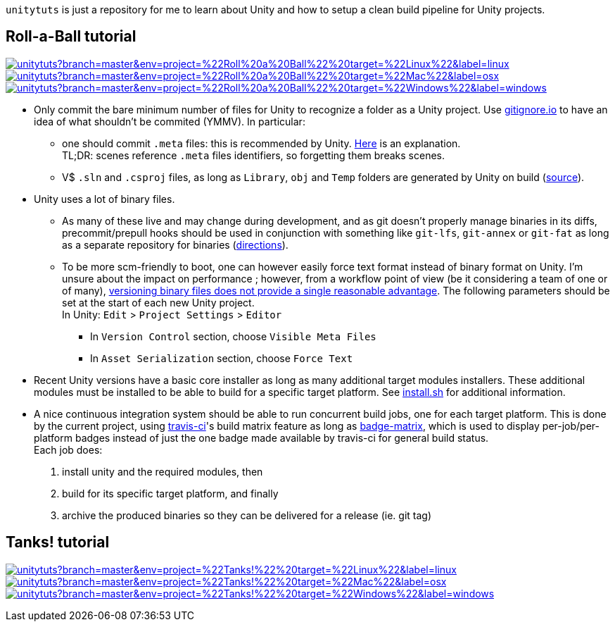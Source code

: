 `unitytuts` is just a repository for me to learn about Unity and how to setup a clean build pipeline for Unity projects.

== Roll-a-Ball tutorial

image:https://badges.herokuapp.com/travis/wiztigers/unitytuts?branch=master&env=project=%22Roll%20a%20Ball%22%20target=%22Linux%22&label=linux[link=https://travis-ci.org/wiztigers/unitytuts]
image:https://badges.herokuapp.com/travis/wiztigers/unitytuts?branch=master&env=project=%22Roll%20a%20Ball%22%20target=%22Mac%22&label=osx[link=https://travis-ci.org/wiztigers/unitytuts]
image:https://badges.herokuapp.com/travis/wiztigers/unitytuts?branch=master&env=project=%22Roll%20a%20Ball%22%20target=%22Windows%22&label=windows[link=https://travis-ci.org/wiztigers/unitytuts]

* Only commit the bare minimum number of files for Unity to recognize a folder as a Unity project.
  Use https://www.gitignore.io[gitignore.io] to have an idea of what shouldn't be commited (YMMV).
  In particular:
** one should commit `.meta` files: this is recommended by Unity.
   https://blog.forrestthewoods.com/managing-meta-files-in-unity-713166ee3d30#.35zjl0w5m[Here] is an explanation. +
   TL;DR: scenes reference `.meta` files identifiers, so forgetting them breaks scenes.
** V$ `.sln` and `.csproj` files, as long as `Library`, `obj` and `Temp` folders are generated by Unity on build
   (https://unity3d.com/fr/learn/tutorials/topics/production/mastering-unity-project-folder-structure-version-control-systems[source]).
* Unity uses a lot of binary files.
**  As many of these live and may change during development, and as git doesn't properly manage binaries in its diffs,
   precommit/prepull hooks should be used in conjunction with something like `git-lfs`, `git-annex` or `git-fat` as long as a separate repository
   for binaries (http://stackoverflow.com/questions/540535/managing-large-binary-files-with-git/29530784[directions]).
** To be more scm-friendly to boot, one can however easily force text format instead of binary format on Unity.
   I'm unsure about the impact on performance ; however, from a workflow point of view (be it considering a team of one or of many),
   http://answers.unity3d.com/questions/222281/asset-serialization-mixed-vs-force-text.html[versioning binary files does not provide a single reasonable advantage].
   The following parameters should be set at the start of each new Unity project. +
   In Unity: `Edit` > `Project Settings` > `Editor`
*** In `Version Control` section, choose `Visible Meta Files`
*** In `Asset Serialization` section, choose `Force Text`
* Recent Unity versions have a basic core installer as long as many additional target modules installers.
  These additional modules must be installed to be able to build for a specific target platform.
  See https://github.com/wiztigers/unitytuts/blob/master/tools/install.sh[install.sh] for additional information.
* A nice continuous integration system should be able to run concurrent build jobs, one for each target platform.
  This is done by the current project, using https://travis-ci.org/wiztigers/unitytuts[travis-ci]'s build matrix feature
  as long as https://github.com/exogen/badge-matrix[badge-matrix], which is used to display per-job/per-platform badges
  instead of just the one badge made available by travis-ci for general build status. +
  Each job does:
1. install unity and the required modules, then
2. build for its specific target platform, and finally
3. archive the produced binaries so they can be delivered for a release (ie. git tag)

== Tanks! tutorial

image:https://badges.herokuapp.com/travis/wiztigers/unitytuts?branch=master&env=project=%22Tanks!%22%20target=%22Linux%22&label=linux[link=https://travis-ci.org/wiztigers/unitytuts]
image:https://badges.herokuapp.com/travis/wiztigers/unitytuts?branch=master&env=project=%22Tanks!%22%20target=%22Mac%22&label=osx[link=https://travis-ci.org/wiztigers/unitytuts]
image:https://badges.herokuapp.com/travis/wiztigers/unitytuts?branch=master&env=project=%22Tanks!%22%20target=%22Windows%22&label=windows[link=https://travis-ci.org/wiztigers/unitytuts]
